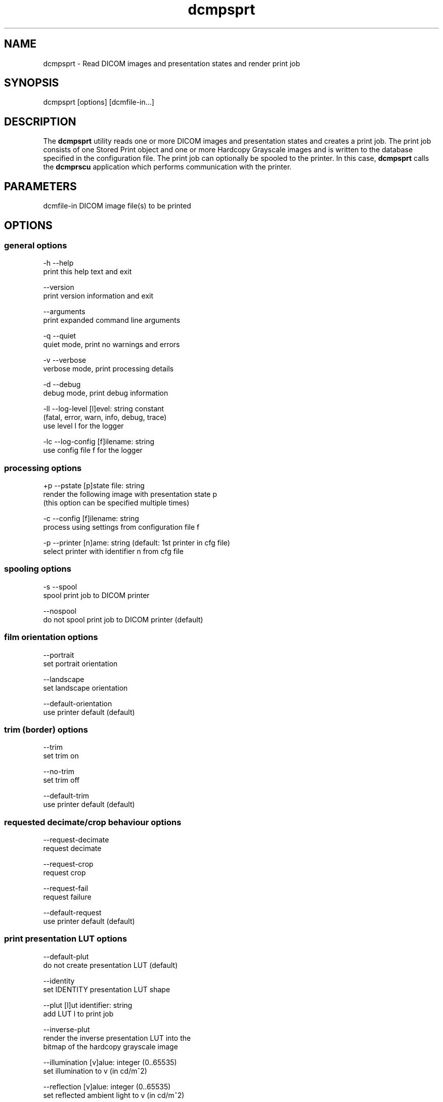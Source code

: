 .TH "dcmpsprt" 1 "27 Nov 2009" "Version 3.5.5" "OFFIS DCMTK" \" -*- nroff -*-
.nh
.SH NAME
dcmpsprt \- Read DICOM images and presentation states and render print job
.SH "SYNOPSIS"
.PP
.PP
.nf

dcmpsprt [options] [dcmfile-in...]
.fi
.PP
.SH "DESCRIPTION"
.PP
The \fBdcmpsprt\fP utility reads one or more DICOM images and presentation states and creates a print job. The print job consists of one Stored Print object and one or more Hardcopy Grayscale images and is written to the database specified in the configuration file. The print job can optionally be spooled to the printer. In this case, \fBdcmpsprt\fP calls the \fBdcmprscu\fP application which performs communication with the printer.
.SH "PARAMETERS"
.PP
.PP
.nf

dcmfile-in  DICOM image file(s) to be printed
.fi
.PP
.SH "OPTIONS"
.PP
.SS "general options"
.PP
.nf

  -h   --help
         print this help text and exit

       --version
         print version information and exit

       --arguments
         print expanded command line arguments

  -q   --quiet
         quiet mode, print no warnings and errors

  -v   --verbose
         verbose mode, print processing details

  -d   --debug
         debug mode, print debug information

  -ll  --log-level  [l]evel: string constant
         (fatal, error, warn, info, debug, trace)
         use level l for the logger

  -lc  --log-config  [f]ilename: string
         use config file f for the logger
.fi
.PP
.SS "processing options"
.PP
.nf

  +p   --pstate  [p]state file: string
         render the following image with presentation state p
         (this option can be specified multiple times)

  -c   --config  [f]ilename: string
         process using settings from configuration file f

  -p   --printer  [n]ame: string (default: 1st printer in cfg file)
         select printer with identifier n from cfg file
.fi
.PP
.SS "spooling options"
.PP
.nf

  -s   --spool
         spool print job to DICOM printer

       --nospool
         do not spool print job to DICOM printer (default)
.fi
.PP
.SS "film orientation options"
.PP
.nf

       --portrait
         set portrait orientation

       --landscape
         set landscape orientation

       --default-orientation
         use printer default (default)
.fi
.PP
.SS "trim (border) options"
.PP
.nf

       --trim
         set trim on

       --no-trim
         set trim off

       --default-trim
         use printer default (default)
.fi
.PP
.SS "requested decimate/crop behaviour options"
.PP
.nf

       --request-decimate
         request decimate

       --request-crop
         request crop

       --request-fail
         request failure

       --default-request
         use printer default (default)
.fi
.PP
.SS "print presentation LUT options"
.PP
.nf

       --default-plut
         do not create presentation LUT (default)

       --identity
         set IDENTITY presentation LUT shape

       --plut  [l]ut identifier: string
         add LUT l to print job

       --inverse-plut
         render the inverse presentation LUT into the
         bitmap of the hardcopy grayscale image

       --illumination  [v]alue: integer (0..65535)
         set illumination to v (in cd/m^2)

       --reflection  [v]alue: integer (0..65535)
         set reflected ambient light to v (in cd/m^2)
.fi
.PP
.SS "basic film session options (only with --spool)"
.PP
.nf

       --copies  [v]alue: integer (1..100, default: 1)
         set number of copies to v

       --medium-type  [v]alue: string
         set medium type to v

       --destination  [v]alue: string
         set film destination to v

       --label  [v]alue: string
         set film session label to v

       --priority  [v]alue: string
         set print priority to v

       --owner  [v]alue: string
         set film session owner ID to v
.fi
.PP
.SS "annotation options"
.PP
.nf

       --no-annotation
         do not create annotation (default)

  -a   --annotation  [t]ext: string
         create annotation with text t

  +pd  --print-date
         prepend date/time to annotation (default)

  -pd  --print-no-date
         do not prepend date/time to annotation

  +pn  --print-name
         prepend printer name to annotation (default)

  -pn  --print-no-name
         do not prepend printer name to annotation

  +pl  --print-lighting
         prepend illumination to annotation (default)

  -pl  --print-no-lighting
         do not prepend illumination to annotation
.fi
.PP
.SS "overlay options"
.PP
.nf

  +O   --overlay  [f]ilename: string, [x] [y]: integer
         load overlay data from PBM file f and display at position (x,y)

  +Og  --ovl-graylevel  [v]alue: integer (0..4095)
         use overlay gray level v (default: 4095 = white)
.fi
.PP
.SS "other_print_options"
.PP
.nf

  -l   --layout  [c]olumns [r]ows: integer (default: 1 1)
         use 'STANDARD\c,r' image display format

       --filmsize  [v]alue: string
         set film size ID to v

       --magnification  [v]alue: string
         set magnification type to v

       --smoothing  [v]alue: string
         set smoothing type to v

       --configinfo  [v]alue: string
         set configuration information to v

       --resolution  [v]alue: string
         set requested resolution ID to v

       --border  [v]alue: string
         set border density to v

       --empty-image  [v]alue: string
         set empty image density to v

       --max-density  [v]alue: string
         set max density to v

       --min-density  [v]alue: string
         set min density to v

       --img-polarity  [v]alue: string
         set image box polarity to v (NORMAL or REVERSE)

       --img-request-size  [v]alue: string
         set requested image size to v (width in mm)

       --img-magnification  [v]alue: string
         set image box magnification type to v

       --img-smoothing  [v]alue: string
         set image box smoothing type to v

       --img-configinfo  [v]alue: string
         set image box configuration information to v
.fi
.PP
.SH "LOGGING"
.PP
The level of logging output of the various command line tools and underlying libraries can be specified by the user. By default, only errors and warnings are written to the standard error stream. Using option \fI--verbose\fP also informational messages like processing details are reported. Option \fI--debug\fP can be used to get more details on the internal activity, e.g. for debugging purposes. Other logging levels can be selected using option \fI--log-level\fP. In \fI--quiet\fP mode only fatal errors are reported. In such very severe error events, the application will usually terminate. For more details on the different logging levels, see documentation of module 'oflog'.
.PP
In case the logging output should be written to file (optionally with logfile rotation), to syslog (Unix) or the event log (Windows) option \fI--log-config\fP can be used. This configuration file also allows for directing only certain messages to a particular output stream and for filtering certain messages based on the module or application where they are generated. An example configuration file is provided in \fI<etcdir>/logger.cfg\fP).
.SH "COMMAND LINE"
.PP
All command line tools use the following notation for parameters: square brackets enclose optional values (0-1), three trailing dots indicate that multiple values are allowed (1-n), a combination of both means 0 to n values.
.PP
Command line options are distinguished from parameters by a leading '+' or '-' sign, respectively. Usually, order and position of command line options are arbitrary (i.e. they can appear anywhere). However, if options are mutually exclusive the rightmost appearance is used. This behaviour conforms to the standard evaluation rules of common Unix shells.
.PP
In addition, one or more command files can be specified using an '@' sign as a prefix to the filename (e.g. \fI@command.txt\fP). Such a command argument is replaced by the content of the corresponding text file (multiple whitespaces are treated as a single separator unless they appear between two quotation marks) prior to any further evaluation. Please note that a command file cannot contain another command file. This simple but effective approach allows to summarize common combinations of options/parameters and avoids longish and confusing command lines (an example is provided in file \fI<datadir>/dumppat.txt\fP).
.SH "ENVIRONMENT"
.PP
The \fBdcmpsprt\fP utility will attempt to load DICOM data dictionaries specified in the \fIDCMDICTPATH\fP environment variable. By default, i.e. if the \fIDCMDICTPATH\fP environment variable is not set, the file \fI<datadir>/dicom.dic\fP will be loaded unless the dictionary is built into the application (default for Windows).
.PP
The default behaviour should be preferred and the \fIDCMDICTPATH\fP environment variable only used when alternative data dictionaries are required. The \fIDCMDICTPATH\fP environment variable has the same format as the Unix shell \fIPATH\fP variable in that a colon (':') separates entries. On Windows systems, a semicolon (';') is used as a separator. The data dictionary code will attempt to load each file specified in the \fIDCMDICTPATH\fP environment variable. It is an error if no data dictionary can be loaded.
.SH "FILES"
.PP
\fI<etcdir>/dcmpstat.cfg\fP, \fI<etcdir>/printers.cfg\fP - sample configuration files
.SH "SEE ALSO"
.PP
\fBdcmprscu\fP(1)
.SH "COPYRIGHT"
.PP
Copyright (C) 1999-2009 by OFFIS e.V., Escherweg 2, 26121 Oldenburg, Germany. 
